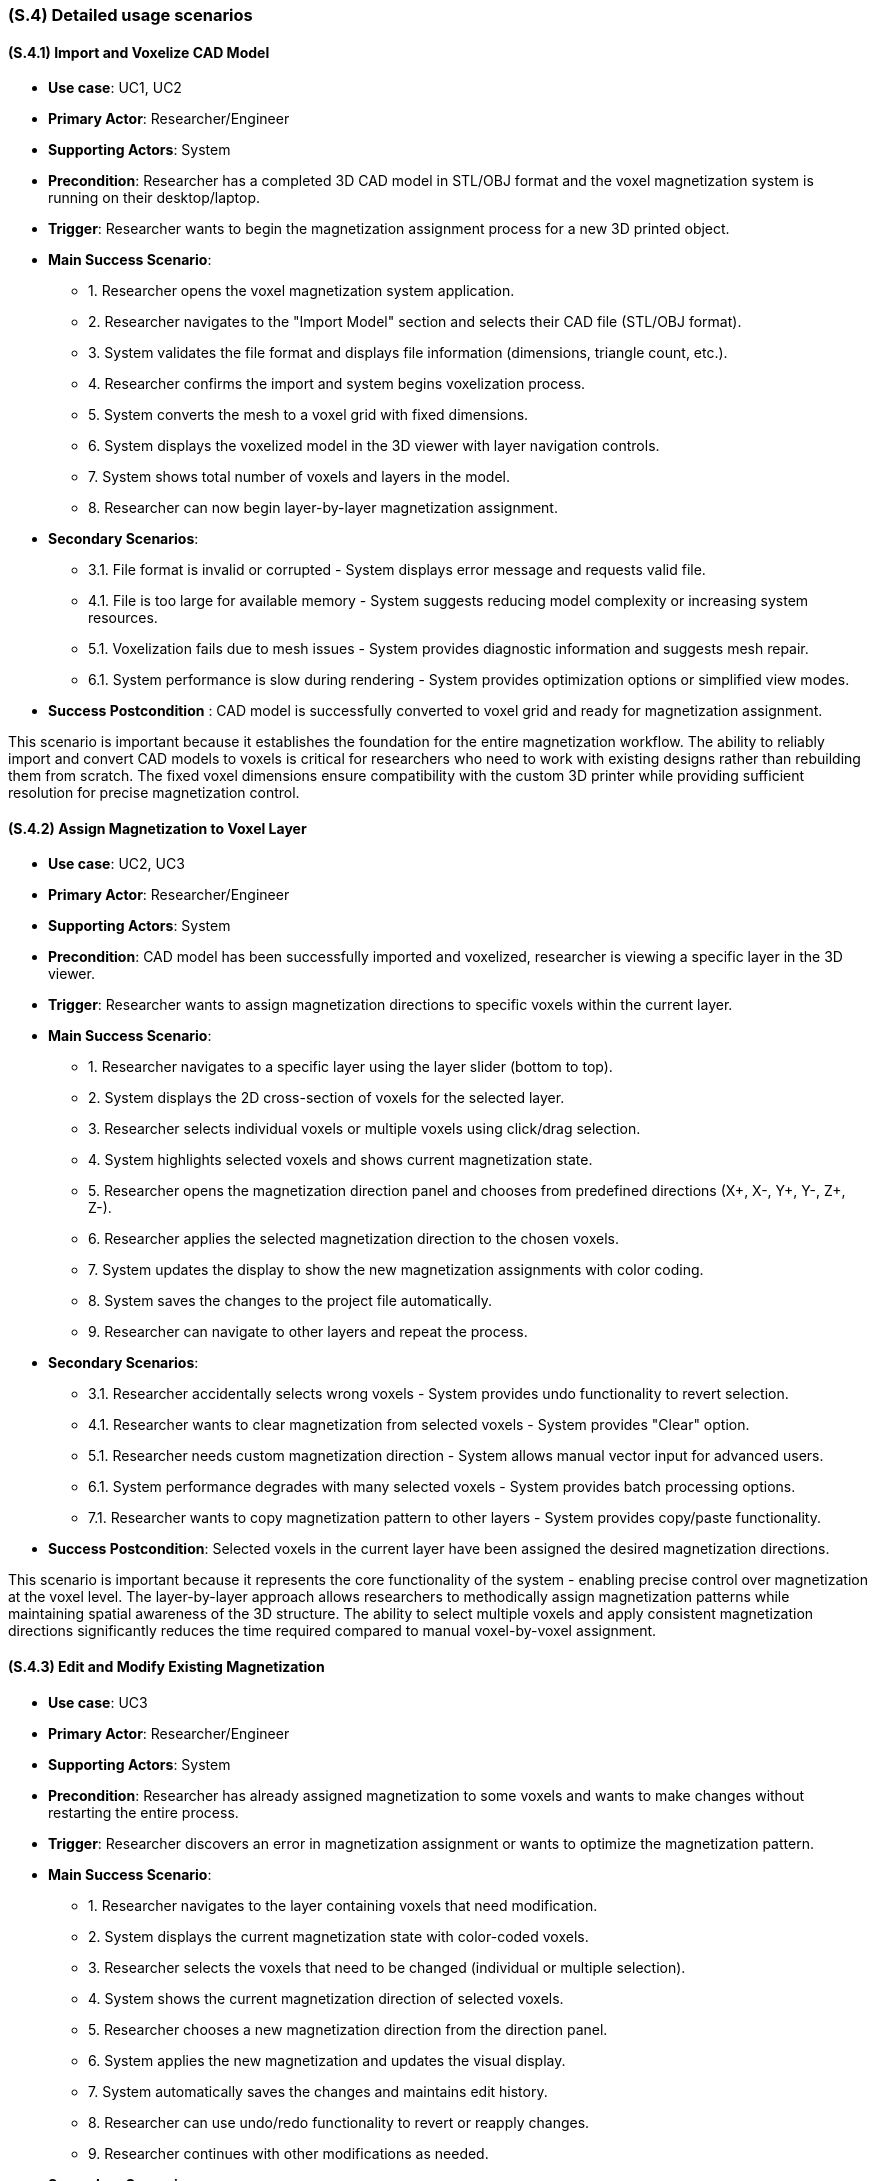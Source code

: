 [#s4,reftext=S.4]
=== (S.4) Detailed usage scenarios

ifdef::env-draft[]
TIP: _Examples of interaction between the environment (or human users) and the system, expressed as user stories. Such scenarios are not by themselves a substitute for precise descriptions of functionality (<<s3>>), but provide an important complement by specifying cases that these behavior descriptions must support; they also serve as a basis for developing test cases. The scenarios most relevant for stakeholders are given in chapter <<g5>> in the Goals book, at a general level, as use cases; in contrast, <<s4>> can refer to system components and functionality (from other chapters of the System book) as well as special and erroneous cases, and introduce more specific scenarios._  <<BM22>>
endif::[]

==== (S.4.1) Import and Voxelize CAD Model

* **Use case**: UC1, UC2
* **Primary Actor**: Researcher/Engineer
* **Supporting Actors**: System
* **Precondition**: Researcher has a completed 3D CAD model in STL/OBJ format and the voxel magnetization system is running on their desktop/laptop.
* **Trigger**: Researcher wants to begin the magnetization assignment process for a new 3D printed object.
* **Main Success Scenario**:

    - 1. Researcher opens the voxel magnetization system application.
    - 2. Researcher navigates to the "Import Model" section and selects their CAD file (STL/OBJ format).
    - 3. System validates the file format and displays file information (dimensions, triangle count, etc.).
    - 4. Researcher confirms the import and system begins voxelization process.
    - 5. System converts the mesh to a voxel grid with fixed dimensions.
    - 6. System displays the voxelized model in the 3D viewer with layer navigation controls.
    - 7. System shows total number of voxels and layers in the model.
    - 8. Researcher can now begin layer-by-layer magnetization assignment.
* **Secondary Scenarios**:

    - 3.1. File format is invalid or corrupted - System displays error message and requests valid file.
    - 4.1. File is too large for available memory - System suggests reducing model complexity or increasing system resources.
    - 5.1. Voxelization fails due to mesh issues - System provides diagnostic information and suggests mesh repair.
    - 6.1. System performance is slow during rendering - System provides optimization options or simplified view modes.
* **Success Postcondition** : CAD model is successfully converted to voxel grid and ready for magnetization assignment.

This scenario is important because it establishes the foundation for the entire magnetization workflow. The ability to reliably import and convert CAD models to voxels is critical for researchers who need to work with existing designs rather than rebuilding them from scratch. The fixed voxel dimensions ensure compatibility with the custom 3D printer while providing sufficient resolution for precise magnetization control.

==== (S.4.2) Assign Magnetization to Voxel Layer

* **Use case**: UC2, UC3
* **Primary Actor**: Researcher/Engineer
* **Supporting Actors**: System
* **Precondition**: CAD model has been successfully imported and voxelized, researcher is viewing a specific layer in the 3D viewer.
* **Trigger**: Researcher wants to assign magnetization directions to specific voxels within the current layer.
* **Main Success Scenario**:

    - 1. Researcher navigates to a specific layer using the layer slider (bottom to top).
    - 2. System displays the 2D cross-section of voxels for the selected layer.
    - 3. Researcher selects individual voxels or multiple voxels using click/drag selection.
    - 4. System highlights selected voxels and shows current magnetization state.
    - 5. Researcher opens the magnetization direction panel and chooses from predefined directions (X+, X-, Y+, Y-, Z+, Z-).
    - 6. Researcher applies the selected magnetization direction to the chosen voxels.
    - 7. System updates the display to show the new magnetization assignments with color coding.
    - 8. System saves the changes to the project file automatically.
    - 9. Researcher can navigate to other layers and repeat the process.
* **Secondary Scenarios**:

    - 3.1. Researcher accidentally selects wrong voxels - System provides undo functionality to revert selection.
    - 4.1. Researcher wants to clear magnetization from selected voxels - System provides "Clear" option.
    - 5.1. Researcher needs custom magnetization direction - System allows manual vector input for advanced users.
    - 6.1. System performance degrades with many selected voxels - System provides batch processing options.
    - 7.1. Researcher wants to copy magnetization pattern to other layers - System provides copy/paste functionality.
* **Success Postcondition**: Selected voxels in the current layer have been assigned the desired magnetization directions.

This scenario is important because it represents the core functionality of the system - enabling precise control over magnetization at the voxel level. The layer-by-layer approach allows researchers to methodically assign magnetization patterns while maintaining spatial awareness of the 3D structure. The ability to select multiple voxels and apply consistent magnetization directions significantly reduces the time required compared to manual voxel-by-voxel assignment.

==== (S.4.3) Edit and Modify Existing Magnetization

* **Use case**: UC3
* **Primary Actor**: Researcher/Engineer
* **Supporting Actors**: System
* **Precondition**: Researcher has already assigned magnetization to some voxels and wants to make changes without restarting the entire process.
* **Trigger**: Researcher discovers an error in magnetization assignment or wants to optimize the magnetization pattern.
* **Main Success Scenario**:

    - 1. Researcher navigates to the layer containing voxels that need modification.
    - 2. System displays the current magnetization state with color-coded voxels.
    - 3. Researcher selects the voxels that need to be changed (individual or multiple selection).
    - 4. System shows the current magnetization direction of selected voxels.
    - 5. Researcher chooses a new magnetization direction from the direction panel.
    - 6. System applies the new magnetization and updates the visual display.
    - 7. System automatically saves the changes and maintains edit history.
    - 8. Researcher can use undo/redo functionality to revert or reapply changes.
    - 9. Researcher continues with other modifications as needed.
* **Secondary Scenarios**:

    - 3.1. Researcher wants to select all voxels in current layer - System provides "Select All" option.
    - 4.1. Researcher wants to find voxels with specific magnetization - System provides search/filter functionality.
    - 5.1. Researcher wants to apply same change to multiple layers - System provides multi-layer editing mode.
    - 6.1. System loses power during editing - System has auto-save functionality to prevent data loss.
    - 7.1. Researcher wants to compare before/after states - System provides side-by-side view mode.
* **Success Postcondition**: Magnetization assignments have been successfully modified without losing other work.

This scenario is important because it addresses the critical need for iterative design refinement. Researchers often need to make adjustments to their magnetization patterns based on simulation results or design requirements. The ability to edit existing assignments without restarting the entire process saves significant time and reduces frustration, making the system practical for real-world research workflows.

==== (S.4.4) Export Magnetization Data for 3D Printing

* **Use case**: UC4
* **Primary Actor**: Researcher/Engineer
* **Supporting Actors**: Lab Operator, System
* **Precondition**: Researcher has completed magnetization assignment for all layers and is ready to prepare the data for 3D printing.
* **Trigger**: Researcher wants to export the voxel magnetization data to be used by the custom 3D printer software.
* **Main Success Scenario**:

    - 1. Researcher navigates to the "Export" section of the application.
    - 2. System displays export options and file format information.
    - 3. Researcher reviews the magnetization summary (total voxels, layers, magnetization distribution).
    - 4. Researcher selects the Java-readable export format for the custom printer pipeline.
    - 5. System validates all voxel data and checks for completeness.
    - 6. System generates the export file containing per-voxel location, layer, and magnetization direction metadata.
    - 7. System displays export confirmation with file size and location information.
    - 8. Researcher saves the file to the designated location for the lab operator.
    - 9. Lab operator receives the file and can load it into the custom printer software.
* **Secondary Scenarios**:

    - 3.1. System detects incomplete magnetization data - System highlights missing areas and prevents export.
    - 4.1. Researcher wants to export only specific layers - System provides selective export options.
    - 5.1. Export file is too large for available storage - System provides compression options.
    - 6.1. System encounters errors during export - System provides detailed error log and recovery options.
    - 7.1. Lab operator reports issues with exported file - System provides validation tools and format verification.
* **Success Postcondition**: Complete voxel magnetization data has been exported in the correct format for the 3D printer.

This scenario is important because it represents the final step in the workflow, ensuring that the researcher's magnetization design can be successfully transferred to the physical printing process. The export functionality must be reliable and produce files that are compatible with the existing printer software, maintaining the integrity of the magnetization data throughout the transition from design to manufacturing.

==== (S.4.5) Validate and Review Magnetization Design

* **Use case**: UC1, UC5
* **Primary Actor**: Researcher/Engineer
* **Supporting Actors**: Supervisor/PI, System
* **Precondition**: Researcher has completed magnetization assignment and wants to validate the design before export and printing.
* **Trigger**: Researcher wants to review the complete magnetization pattern and ensure it meets the experiment's requirements.
* **Main Success Scenario**:

    - 1. Researcher navigates to the "Review" section of the application.
    - 2. System displays the complete 3D model with magnetization visualization.
    - 3. Researcher can rotate, zoom, and examine the model from different angles.
    - 4. System provides layer-by-layer navigation to review specific sections.
    - 5. Researcher can filter the view to show only voxels with specific magnetization directions.
    - 6. System displays statistics about magnetization distribution and coverage.
    - 7. Researcher can generate a summary report of the magnetization pattern.
    - 8. Researcher can save screenshots or export visualization data for documentation.
    - 9. Researcher can share the design with supervisor for approval before printing.
* **Secondary Scenarios**:

    - 3.1. Researcher wants to compare with original CAD model - System provides overlay view mode.
    - 4.1. System performance is slow with complex models - System provides simplified visualization modes.
    - 5.1. Researcher wants to validate against design requirements - System provides checklist and validation tools.
    - 6.1. Supervisor requests changes after review - Researcher can return to editing mode.
    - 7.1. Researcher wants to document the design process - System provides export options for reports and images.
* **Success Postcondition**: Researcher has thoroughly reviewed the magnetization design and is confident it meets the experiment's requirements.

This scenario is important because it ensures quality control and validation before committing to the expensive and time-consuming 3D printing process. The ability to thoroughly review and validate the magnetization pattern helps prevent costly mistakes and ensures that the final printed object will have the desired magnetic properties. The visualization tools and reporting capabilities support both individual review and collaborative approval processes with supervisors and other stakeholders.